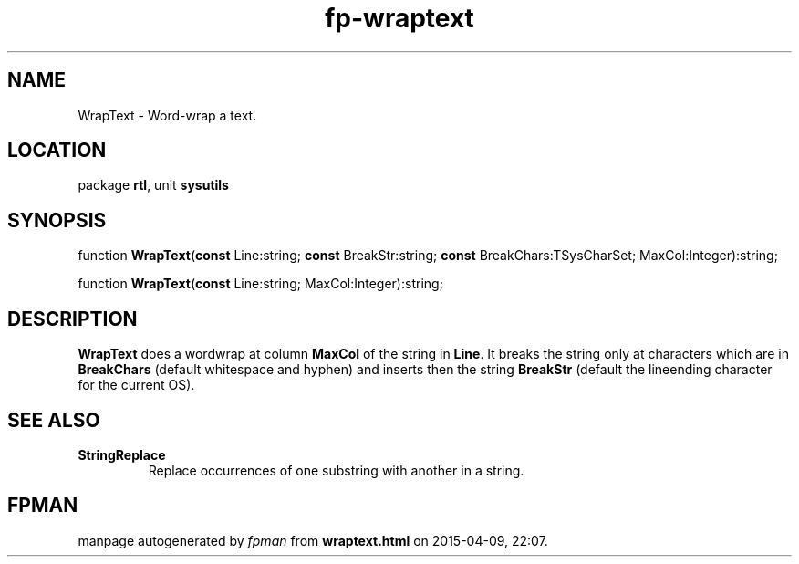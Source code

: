 .\" file autogenerated by fpman
.TH "fp-wraptext" 3 "2014-03-14" "fpman" "Free Pascal Programmer's Manual"
.SH NAME
WrapText - Word-wrap a text.
.SH LOCATION
package \fBrtl\fR, unit \fBsysutils\fR
.SH SYNOPSIS
function \fBWrapText\fR(\fBconst\fR Line:string; \fBconst\fR BreakStr:string; \fBconst\fR BreakChars:TSysCharSet; MaxCol:Integer):string;

function \fBWrapText\fR(\fBconst\fR Line:string; MaxCol:Integer):string;
.SH DESCRIPTION
\fBWrapText\fR does a wordwrap at column \fBMaxCol\fR of the string in \fBLine\fR. It breaks the string only at characters which are in \fBBreakChars\fR (default whitespace and hyphen) and inserts then the string \fBBreakStr\fR (default the lineending character for the current OS).


.SH SEE ALSO
.TP
.B StringReplace
Replace occurrences of one substring with another in a string.

.SH FPMAN
manpage autogenerated by \fIfpman\fR from \fBwraptext.html\fR on 2015-04-09, 22:07.

